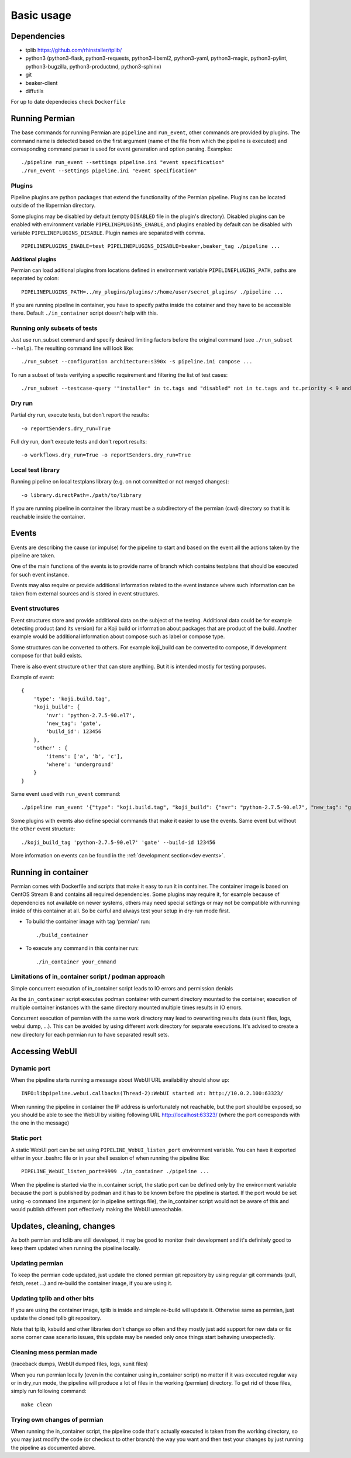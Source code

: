.. _usage basic:

===========
Basic usage
===========

Dependencies
------------

- tplib https://github.com/rhinstaller/tplib/
- python3
  (python3-flask, python3-requests, python3-libxml2, python3-yaml, python3-magic,
  python3-pylint, python3-bugzilla, python3-productmd, python3-sphinx)
- git
- beaker-client
- diffutils

For up to date dependecies check ``Dockerfile``

Running Permian
----------------

The base commands for running Permian are ``pipeline`` and ``run_event``, other
commands are provided by plugins. The command name is detected based on the first
argument (name of the file from which the pipeline is executed) and corresponding
command parser is used for event generation and option parsing. Examples::

    ./pipeline run_event --settings pipeline.ini "event specification"
    ./run_event --settings pipeline.ini "event specification"

Plugins
^^^^^^^

Pipeline plugins are python packages that extend the functionality of the Permian
pipeline. Plugins can be located outside of the libpermian directory.

Some plugins may be disabled by default (empty ``DISABLED`` file in the plugin's directory).
Disabled plugins can be enabled with environment variable ``PIPELINEPLUGINS_ENABLE``, and plugins
enabled by default can be disabled with variable ``PIPELINEPLUGINS_DISABLE``. Plugin names
are separated with comma. ::

    PIPELINEPLUGINS_ENABLE=test PIPELINEPLUGINS_DISABLE=beaker,beaker_tag ./pipeline ...

**Additional plugins**

Permian can load aditional plugins from locations defined in environment variable
``PIPELINEPLUGINS_PATH``, paths are separated by colon::

    PIPELINEPLUGINS_PATH=../my_plugins/plugins/:/home/user/secret_plugins/ ./pipeline ...

If you are running pipeline in container, you have to specify paths inside the cotainer
and they have to be accessible there. Default ``./in_container`` script doesn't help with this.

Running only subsets of tests
^^^^^^^^^^^^^^^^^^^^^^^^^^^^^

Just use run_subset command and specify desired limiting factors before the
original command (see ``./run_subset --help``). The resulting command line will look like::

    ./run_subset --configuration architecture:s390x -s pipeline.ini compose ...

To run a subset of tests verifying a specific requirement and filtering the list of test cases::

    ./run_subset --testcase-query '"installer" in tc.tags and "disabled" not in tc.tags and tc.priority < 9 and tc.execution.type != "manual" and "RHEL-8 Installation: Driverdisk" in tc.verifiesRequirement|map(attribute="name")' -s pipeline.ini compose ...

Dry run
^^^^^^^
Partial dry run, execute tests, but don't report the results::

    -o reportSenders.dry_run=True

Full dry run, don't execute tests and don't report results::

    -o workflows.dry_run=True -o reportSenders.dry_run=True


Local test library
^^^^^^^^^^^^^^^^^^
Running pipeline on local testplans library (e.g. on not committed or not merged changes)::

    -o library.directPath=./path/to/library

If you are running pipeline in container the library must be a subdirectory of the
permian (cwd) directory so that it is reachable inside the container.

Events
------
Events are describing the cause (or impulse) for the pipeline to start and
based on the event all the actions taken by the pipeline are taken.

One of the main functions of the events is to provide name of branch which
contains testplans that should be executed for such event instance.

Events may also require or provide additional information related to the event
instance where such information can be taken from external sources and is stored
in event structures.

Event structures
^^^^^^^^^^^^^^^^
Event structures store and provide additional data on the subject of the testing.
Additional data could be for example detecting product (and its version) for a
Koji build or information about packages that are product of the build. Another
example would be additional information about compose such as label or compose type.

Some structures can be converted to others. For example koji_build can be
converted to compose, if development compose for that build exists.

There is also event structure ``other`` that can store anything. But it is intended
mostly for testing porpuses.

Example of event::

    {
        'type': 'koji.build.tag',
        'koji_build': {
            'nvr': 'python-2.7.5-90.el7',
            'new_tag': 'gate',
            'build_id': 123456
        },
        'other' : {
            'items': ['a', 'b', 'c'],
            'where': 'underground'
        }
    }

Same event used with ``run_event`` command::

    ./pipeline run_event '{"type": "koji.build.tag", "koji_build": {"nvr": "python-2.7.5-90.el7", "new_tag": "gate", "build_id": 123456}, "other": {"items": ["a", "b", "c"], "where": "underground"}}'

Some plugins with events also define special commands that make it easier to use the events.
Same event but without the ``other`` event structure::

    ./koji_build_tag 'python-2.7.5-90.el7' 'gate' --build-id 123456

More information on events can be found in the :ref:`development section<dev events>`.

Running in container
--------------------

Permian comes with Dockerfile and scripts that make it easy to run it in container.
The container image is based on CentOS Stream 8 and contains all required dependencies.
Some plugins may require it, for example because of dependencies not available on
newer systems, others may need special settings or may not be compatible with running
inside of this container at all. So be carful and always test your setup in dry-run mode first.

- To build the container image with tag 'permian' run::

    ./build_container

- To execute any command in this container run::

    ./in_container your_cmmand

Limitations of in_container script / podman approach
^^^^^^^^^^^^^^^^^^^^^^^^^^^^^^^^^^^^^^^^^^^^^^^^^^^^

Simple concurrent execution of in_container script leads to IO errors and permission denials

As the ``in_container`` script executes podman container with current directory mounted to the
container, execution of multiple container instances with the same directory mounted multiple
times results in IO errors.

Concurrent execution of permian with the same work directory may lead to overwriting results
data (xunit files, logs, webui dump, ...). This can be avoided by using different work
directory for separate executions. It's advised to create a new directory for each permian
run to have separated result sets.

Accessing WebUI
---------------

Dynamic port
^^^^^^^^^^^^

When the pipeline starts running a message about WebUI URL availability should show up::

    INFO:libpipeline.webui.callbacks(Thread-2):WebUI started at: http://10.0.2.100:63323/

When running the pipeline in container the IP address is unfortunately not reachable,
but the port should be exposed, so you should be able to see the WebUI by visiting
following URL http://localhost:63323/ (where the port corresponds with the one in the message)

Static port
^^^^^^^^^^^


A static WebUI port can be set using ``PIPELINE_WebUI_listen_port`` environment variable.
You can have it exported either in your .bashrc file or in your shell session of when
running the pipeline like::

    PIPELINE_WebUI_listen_port=9999 ./in_container ./pipeline ...

When the pipeline is started via the in_container script, the static port can be defined
only by the environment variable because the port is published by podman and it has to be
known before the pipeline is started. If the port would be set using -o command line
argument (or in pipeline settings file), the in_container script would not be aware of
this and would publish different port effectively making the WebUI unreachable.

Updates, cleaning, changes
--------------------------

As both permian and tclib are still developed, it may be good to monitor their development
and it's definitely good to keep them updated when running the pipeline locally.

Updating permian
^^^^^^^^^^^^^^^^

To keep the permian code updated, just update the cloned permian git repository by using
regular git commands (pull, fetch, reset ...) and re-build the container image,
if you are using it.

Updating tplib and other bits
^^^^^^^^^^^^^^^^^^^^^^^^^^^^^

If you are using the container image, tplib is inside and simple re-build will update it.
Otherwise same as permian, just update the cloned tplib git repository.

Note that tplib, ksbuild and other libraries don't change so often and they mostly just
add support for new data or fix some corner case scenario issues, this update may be
needed only once things start behaving unexpectedly.

Cleaning mess permian made
^^^^^^^^^^^^^^^^^^^^^^^^^^
(traceback dumps, WebUI dumped files, logs, xunit files)

When you run permian locally (even in the container using in_container script) no matter
if it was executed regular way or in dry_run mode, the pipeline will produce a lot of
files in the working (permian) directory. To get rid of those files, simply run
following command::

    make clean

Trying own changes of permian
^^^^^^^^^^^^^^^^^^^^^^^^^^^^^

When running the in_container script, the pipeline code that's actually executed is
taken from the working directory, so you may just modify the code (or checkout to
other branch) the way you want and then test your changes by just running the pipeline
as documented above.
